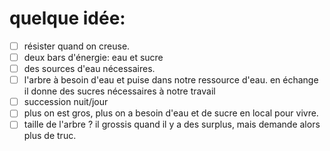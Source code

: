 * quelque idée:
- [ ] résister quand on creuse.
- [ ] deux bars d'énergie: eau et sucre
- [ ] des sources d'eau nécessaires.
- [ ] l'arbre à besoin d'eau et puise dans notre ressource d'eau. en échange il donne des sucres nécessaires à notre travail
- [ ] succession nuit/jour
- [ ] plus on est gros, plus on a besoin d'eau et de sucre en local pour vivre.
- [ ] taille de l'arbre ? il grossis quand il y a des surplus, mais demande alors plus de truc.
